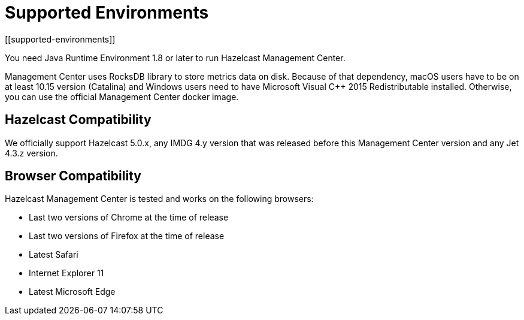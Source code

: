 = Supported Environments
[[supported-environments]]

You need Java Runtime Environment 1.8 or later to run Hazelcast Management Center.

Management Center uses RocksDB library to store metrics
data on disk. Because of that dependency, macOS users have to be on at least 10.15
version (Catalina) and Windows users need to have Microsoft Visual C++ 2015 Redistributable
installed. Otherwise, you can use the official Management Center docker image.

== Hazelcast Compatibility

We officially support Hazelcast 5.0.x, any IMDG 4.y version that was released
before this Management Center version
and any Jet 4.3.z version.

[[browser-compatibility]]
== Browser Compatibility

Hazelcast Management Center is tested and works on the following browsers:

* Last two versions of Chrome at the time of release
* Last two versions of Firefox at the time of release
* Latest Safari
* Internet Explorer 11
* Latest Microsoft Edge
